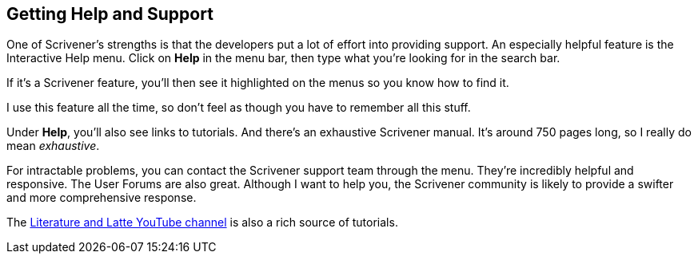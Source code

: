 == Getting Help and Support

One of Scrivener's strengths is that the developers put a lot of effort into providing support. An especially helpful feature is the Interactive Help menu. Click on *Help* in the menu bar, then type what you're looking for in the search bar.

// screenshot

If it's a Scrivener feature, you'll then see it highlighted on the menus so you know how to find it.

// screenshot

I use this feature all the time, so don't feel as though you have to remember all this stuff.


Under *Help*, you'll also see links to tutorials. And there’s an exhaustive Scrivener manual. It's around 750 pages long, so I really do mean _exhaustive_. 

For intractable problems, you can contact the Scrivener support team through the menu. They’re incredibly helpful and responsive. The User Forums are also great. Although I want to help you, the Scrivener community is likely to provide a swifter and more comprehensive response.

The https://www.youtube.com/watch?v=ZmIkROmxBHg&list=PLo2CDPcmw9xQFII-qTpj8tb2hlPoFzp4k[Literature and Latte YouTube channel] is also a rich source of tutorials.


